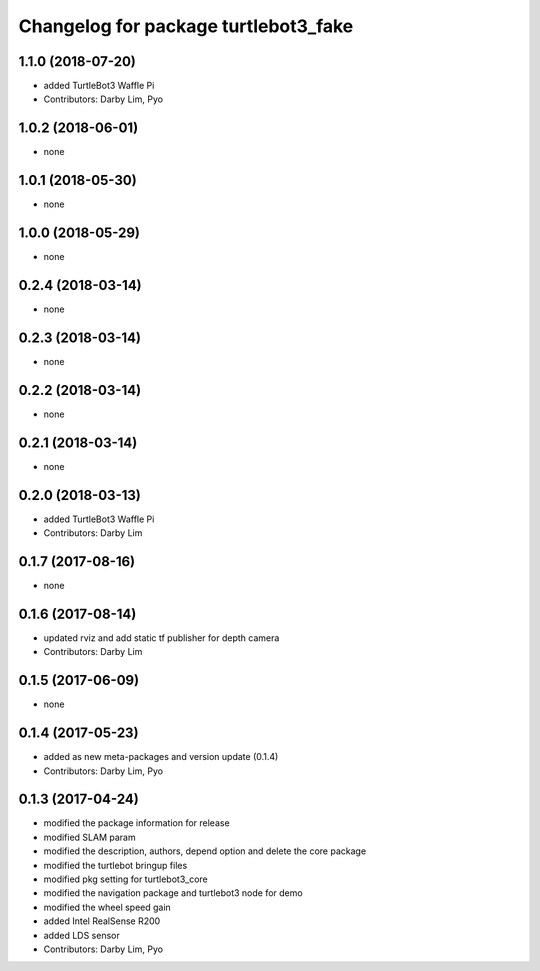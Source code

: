 ^^^^^^^^^^^^^^^^^^^^^^^^^^^^^^^^^^^^^
Changelog for package turtlebot3_fake
^^^^^^^^^^^^^^^^^^^^^^^^^^^^^^^^^^^^^

1.1.0 (2018-07-20)
------------------
* added TurtleBot3 Waffle Pi
* Contributors: Darby Lim, Pyo

1.0.2 (2018-06-01)
------------------
* none

1.0.1 (2018-05-30)
------------------
* none

1.0.0 (2018-05-29)
------------------
* none

0.2.4 (2018-03-14)
------------------
* none

0.2.3 (2018-03-14)
------------------
* none

0.2.2 (2018-03-14)
------------------
* none

0.2.1 (2018-03-14)
------------------
* none

0.2.0 (2018-03-13)
------------------
* added TurtleBot3 Waffle Pi
* Contributors: Darby Lim

0.1.7 (2017-08-16)
------------------
* none

0.1.6 (2017-08-14)
------------------
* updated rviz and add static tf publisher for depth camera
* Contributors: Darby Lim

0.1.5 (2017-06-09)
------------------
* none

0.1.4 (2017-05-23)
------------------
* added as new meta-packages and version update (0.1.4)
* Contributors: Darby Lim, Pyo

0.1.3 (2017-04-24)
------------------
* modified the package information for release
* modified SLAM param
* modified the description, authors, depend option and delete the core package
* modified the turtlebot bringup files
* modified pkg setting for turtlebot3_core
* modified the navigation package and turtlebot3 node for demo
* modified the wheel speed gain
* added Intel RealSense R200
* added LDS sensor
* Contributors: Darby Lim, Pyo
